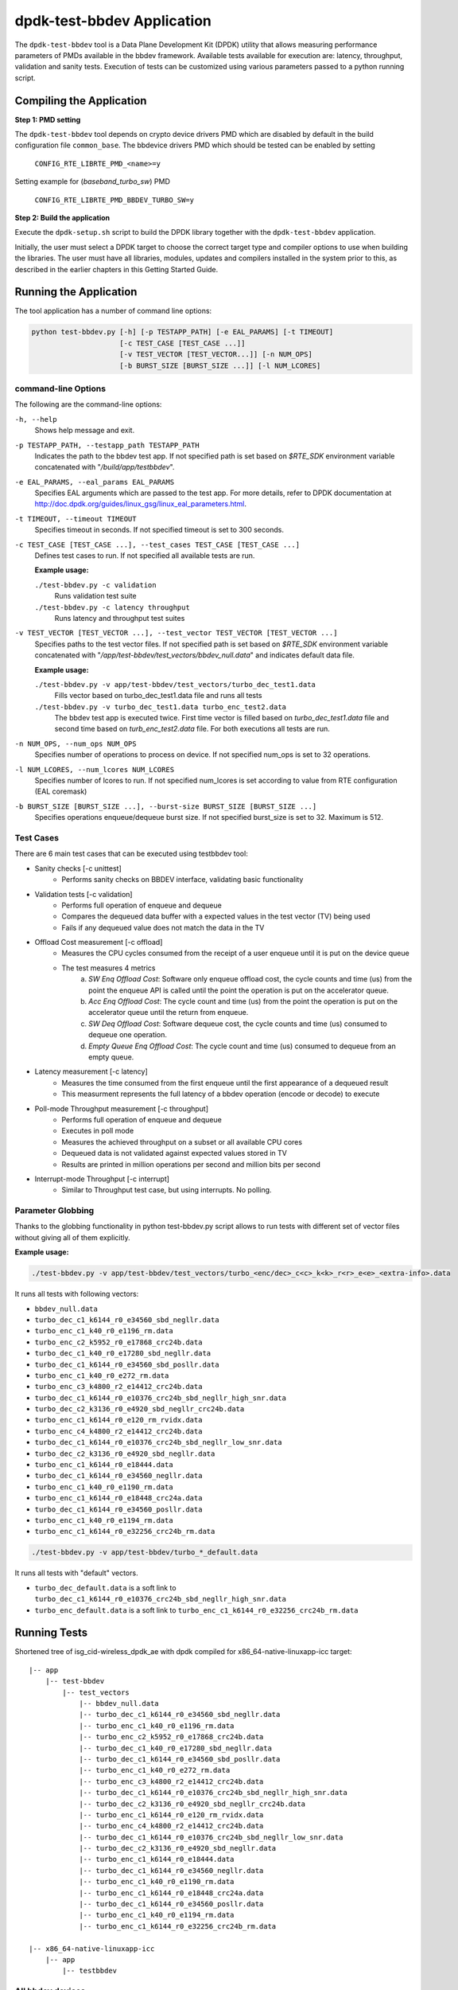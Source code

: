 ..  SPDX-License-Identifier: BSD-3-Clause
    Copyright(c) 2017 Intel Corporation

dpdk-test-bbdev Application
===========================

The ``dpdk-test-bbdev`` tool is a Data Plane Development Kit (DPDK) utility that
allows measuring performance parameters of PMDs available in the bbdev framework.
Available tests available for execution are: latency, throughput, validation and
sanity tests. Execution of tests can be customized using various parameters
passed to a python running script.

Compiling the Application
-------------------------

**Step 1: PMD setting**

The ``dpdk-test-bbdev`` tool depends on crypto device drivers PMD which
are disabled by default in the build configuration file ``common_base``.
The bbdevice drivers PMD which should be tested can be enabled by setting

   ``CONFIG_RTE_LIBRTE_PMD_<name>=y``

Setting example for (*baseband_turbo_sw*) PMD

   ``CONFIG_RTE_LIBRTE_PMD_BBDEV_TURBO_SW=y``

**Step 2: Build the application**

Execute the ``dpdk-setup.sh`` script to build the DPDK library together with the
``dpdk-test-bbdev`` application.

Initially, the user must select a DPDK target to choose the correct target type
and compiler options to use when building the libraries.
The user must have all libraries, modules, updates and compilers installed
in the system prior to this, as described in the earlier chapters in this
Getting Started Guide.

Running the Application
-----------------------

The tool application has a number of command line options:

.. code-block:: console

  python test-bbdev.py [-h] [-p TESTAPP_PATH] [-e EAL_PARAMS] [-t TIMEOUT]
                       [-c TEST_CASE [TEST_CASE ...]]
                       [-v TEST_VECTOR [TEST_VECTOR...]] [-n NUM_OPS]
                       [-b BURST_SIZE [BURST_SIZE ...]] [-l NUM_LCORES]

command-line Options
~~~~~~~~~~~~~~~~~~~~

The following are the command-line options:

``-h, --help``
 Shows help message and exit.

``-p TESTAPP_PATH, --testapp_path TESTAPP_PATH``
 Indicates the path to the bbdev test app. If not specified path is set based
 on *$RTE_SDK* environment variable concatenated with "*/build/app/testbbdev*".

``-e EAL_PARAMS, --eal_params EAL_PARAMS``
 Specifies EAL arguments which are passed to the test app. For more details,
 refer to DPDK documentation at
 http://doc.dpdk.org/guides/linux_gsg/linux_eal_parameters.html.

``-t TIMEOUT, --timeout TIMEOUT``
 Specifies timeout in seconds. If not specified timeout is set to 300 seconds.

``-c TEST_CASE [TEST_CASE ...], --test_cases TEST_CASE [TEST_CASE ...]``
 Defines test cases to run. If not specified all available tests are run.

 **Example usage:**

 ``./test-bbdev.py -c validation``
  Runs validation test suite

 ``./test-bbdev.py -c latency throughput``
  Runs latency and throughput test suites

``-v TEST_VECTOR [TEST_VECTOR ...], --test_vector TEST_VECTOR [TEST_VECTOR ...]``
 Specifies paths to the test vector files. If not specified path is set based
 on *$RTE_SDK* environment variable concatenated with
 "*/app/test-bbdev/test_vectors/bbdev_null.data*" and indicates default
 data file.

 **Example usage:**

 ``./test-bbdev.py -v app/test-bbdev/test_vectors/turbo_dec_test1.data``
  Fills vector based on turbo_dec_test1.data file and runs all tests

 ``./test-bbdev.py -v turbo_dec_test1.data turbo_enc_test2.data``
  The bbdev test app is executed twice. First time vector is filled based on
  *turbo_dec_test1.data* file and second time based on
  *turb_enc_test2.data* file. For both executions all tests are run.

``-n NUM_OPS, --num_ops NUM_OPS``
 Specifies number of operations to process on device. If not specified num_ops
 is set to 32 operations.

``-l NUM_LCORES, --num_lcores NUM_LCORES``
 Specifies number of lcores to run. If not specified num_lcores is set
 according to value from RTE configuration (EAL coremask)

``-b BURST_SIZE [BURST_SIZE ...], --burst-size BURST_SIZE [BURST_SIZE ...]``
 Specifies operations enqueue/dequeue burst size. If not specified burst_size is
 set to 32. Maximum is 512.

Test Cases
~~~~~~~~~~

There are 6 main test cases that can be executed using testbbdev tool:

* Sanity checks [-c unittest]
    - Performs sanity checks on BBDEV interface, validating basic functionality

* Validation tests [-c validation]
    - Performs full operation of enqueue and dequeue
    - Compares the dequeued data buffer with a expected values in the test
      vector (TV) being used
    - Fails if any dequeued value does not match the data in the TV

* Offload Cost measurement [-c offload]
    - Measures the CPU cycles consumed from the receipt of a user enqueue
      until it is put on the device queue
    - The test measures 4 metrics
        (a) *SW Enq Offload Cost*: Software only enqueue offload cost, the cycle
            counts and time (us) from the point the enqueue API is called until
            the point the operation is put on the accelerator queue.
        (b) *Acc Enq Offload Cost*: The cycle count and time (us) from the
            point the operation is put on the accelerator queue until the return
            from enqueue.
        (c) *SW Deq Offload Cost*: Software dequeue cost, the cycle counts and
            time (us) consumed to dequeue one operation.
        (d) *Empty Queue Enq Offload Cost*: The cycle count and time (us)
            consumed to dequeue from an empty queue.

* Latency measurement [-c latency]
    - Measures the time consumed from the first enqueue until the first
      appearance of a dequeued result
    - This measurment represents the full latency of a bbdev operation
      (encode or decode) to execute

* Poll-mode Throughput measurement [-c throughput]
    - Performs full operation of enqueue and dequeue
    - Executes in poll mode
    - Measures the achieved throughput on a subset or all available CPU cores
    - Dequeued data is not validated against expected values stored in TV
    - Results are printed in million operations per second and million bits
      per second

* Interrupt-mode Throughput [-c interrupt]
    - Similar to Throughput test case, but using interrupts. No polling.


Parameter Globbing
~~~~~~~~~~~~~~~~~~

Thanks to the globbing functionality in python test-bbdev.py script allows to
run tests with different set of vector files without giving all of them explicitly.

**Example usage:**

.. code-block:: console

  ./test-bbdev.py -v app/test-bbdev/test_vectors/turbo_<enc/dec>_c<c>_k<k>_r<r>_e<e>_<extra-info>.data

It runs all tests with following vectors:

- ``bbdev_null.data``

- ``turbo_dec_c1_k6144_r0_e34560_sbd_negllr.data``

- ``turbo_enc_c1_k40_r0_e1196_rm.data``

- ``turbo_enc_c2_k5952_r0_e17868_crc24b.data``

- ``turbo_dec_c1_k40_r0_e17280_sbd_negllr.data``

- ``turbo_dec_c1_k6144_r0_e34560_sbd_posllr.data``

- ``turbo_enc_c1_k40_r0_e272_rm.data``

- ``turbo_enc_c3_k4800_r2_e14412_crc24b.data``

- ``turbo_dec_c1_k6144_r0_e10376_crc24b_sbd_negllr_high_snr.data``

- ``turbo_dec_c2_k3136_r0_e4920_sbd_negllr_crc24b.data``

- ``turbo_enc_c1_k6144_r0_e120_rm_rvidx.data``

- ``turbo_enc_c4_k4800_r2_e14412_crc24b.data``

- ``turbo_dec_c1_k6144_r0_e10376_crc24b_sbd_negllr_low_snr.data``

- ``turbo_dec_c2_k3136_r0_e4920_sbd_negllr.data``

- ``turbo_enc_c1_k6144_r0_e18444.data``

- ``turbo_dec_c1_k6144_r0_e34560_negllr.data``

- ``turbo_enc_c1_k40_r0_e1190_rm.data``

- ``turbo_enc_c1_k6144_r0_e18448_crc24a.data``

- ``turbo_dec_c1_k6144_r0_e34560_posllr.data``

- ``turbo_enc_c1_k40_r0_e1194_rm.data``

- ``turbo_enc_c1_k6144_r0_e32256_crc24b_rm.data``

.. code-block:: console

  ./test-bbdev.py -v app/test-bbdev/turbo_*_default.data

It runs all tests with "default" vectors.

* ``turbo_dec_default.data`` is a soft link to
  ``turbo_dec_c1_k6144_r0_e10376_crc24b_sbd_negllr_high_snr.data``

* ``turbo_enc_default.data`` is a soft link to
  ``turbo_enc_c1_k6144_r0_e32256_crc24b_rm.data``


Running Tests
-------------

Shortened tree of isg_cid-wireless_dpdk_ae with dpdk compiled for
x86_64-native-linuxapp-icc target:

::

 |-- app
     |-- test-bbdev
         |-- test_vectors
             |-- bbdev_null.data
             |-- turbo_dec_c1_k6144_r0_e34560_sbd_negllr.data
             |-- turbo_enc_c1_k40_r0_e1196_rm.data
             |-- turbo_enc_c2_k5952_r0_e17868_crc24b.data
             |-- turbo_dec_c1_k40_r0_e17280_sbd_negllr.data
             |-- turbo_dec_c1_k6144_r0_e34560_sbd_posllr.data
             |-- turbo_enc_c1_k40_r0_e272_rm.data
             |-- turbo_enc_c3_k4800_r2_e14412_crc24b.data
             |-- turbo_dec_c1_k6144_r0_e10376_crc24b_sbd_negllr_high_snr.data
             |-- turbo_dec_c2_k3136_r0_e4920_sbd_negllr_crc24b.data
             |-- turbo_enc_c1_k6144_r0_e120_rm_rvidx.data
             |-- turbo_enc_c4_k4800_r2_e14412_crc24b.data
             |-- turbo_dec_c1_k6144_r0_e10376_crc24b_sbd_negllr_low_snr.data
             |-- turbo_dec_c2_k3136_r0_e4920_sbd_negllr.data
             |-- turbo_enc_c1_k6144_r0_e18444.data
             |-- turbo_dec_c1_k6144_r0_e34560_negllr.data
             |-- turbo_enc_c1_k40_r0_e1190_rm.data
             |-- turbo_enc_c1_k6144_r0_e18448_crc24a.data
             |-- turbo_dec_c1_k6144_r0_e34560_posllr.data
             |-- turbo_enc_c1_k40_r0_e1194_rm.data
             |-- turbo_enc_c1_k6144_r0_e32256_crc24b_rm.data

 |-- x86_64-native-linuxapp-icc
     |-- app
         |-- testbbdev

All bbdev devices
~~~~~~~~~~~~~~~~~

.. code-block:: console

  ./test-bbdev.py -p ../../x86_64-native-linuxapp-icc/app/testbbdev
  -v turbo_dec_default.data

It runs all available tests using the test vector filled based on
*turbo_dec_default.data* file.
By default number of operations to process on device is set to 32, timeout is
set to 300s and operations enqueue/dequeue burst size is set to 32.
Moreover a bbdev (*baseband_null*) device will be created.

baseband turbo_sw device
~~~~~~~~~~~~~~~~~~~~~~~~

.. code-block:: console

  ./test-bbdev.py -p ../../x86_64-native-linuxapp-icc/app/testbbdev
  -e="--vdev=baseband_turbo_sw" -t 120 -c validation
  -v ./test_vectors/turbo_* -n 64 -b 8 32

It runs **validation** test for each vector file that matches the given pattern.
Number of operations to process on device is set to 64 and operations timeout is
set to 120s and enqueue/dequeue burst size is set to 8 and to 32.
Moreover a bbdev (*baseband_turbo_sw*) device will be created.


bbdev null device
~~~~~~~~~~~~~~~~~

Executing bbdev null device with *bbdev_null.data* helps in measuring the
overhead introduced by the bbdev framework.

.. code-block:: console

  ./test-bbdev.py -e="--vdev=baseband_null0"
  -v ./test_vectors/bbdev_null.data

**Note:**

baseband_null device does not have to be defined explicitly as it is created by default.



Test Vector files
-----------------

Test Vector files contain the data which is used to set turbo decoder/encoder
parameters and buffers for validation purpose. New test vector files should be
stored in ``app/test-bbdev/test_vectors/`` directory. Detailed description of
the syntax of the test vector files is in the following section.


Basic principles for test vector files
~~~~~~~~~~~~~~~~~~~~~~~~~~~~~~~~~~~~~~
Line started with ``#`` is treated as a comment and is ignored.

If variable is a chain of values, values should be separated by a comma. If
assignment is split into several lines, each line (except the last one) has to
be ended with a comma.
There is no comma after last value in last line. Correct assignment should
look like the following:

.. parsed-literal::

 variable =
 value, value, value, value,
 value, value

In case where variable is a single value correct assignment looks like the
following:

.. parsed-literal::

 variable =
 value

Length of chain variable is calculated by parser. Can not be defined
explicitly.

Variable op_type has to be defined as a first variable in file. It specifies
what type of operations will be executed. For decoder op_type has to be set to
``RTE_BBDEV_OP_TURBO_DEC`` and for encoder to ``RTE_BBDEV_OP_TURBO_ENC``.

Full details of the meaning and valid values for the below fields are
documented in *rte_bbdev_op.h*


Turbo decoder test vectors template
~~~~~~~~~~~~~~~~~~~~~~~~~~~~~~~~~~~

For turbo decoder it has to be always set to ``RTE_BBDEV_OP_TURBO_DEC``

.. parsed-literal::

    op_type =
    RTE_BBDEV_OP_TURBO_DEC

Chain of uint32_t values. Note that it is possible to define more than one
input/output entries which will result in chaining two or more data structures
for *segmented Transport Blocks*

.. parsed-literal::

    input0 =
    0x00000000, 0x7f817f00, 0x7f7f8100, 0x817f8100, 0x81008100, 0x7f818100, 0x81817f00, 0x7f818100,
    0x81007f00, 0x7f818100, 0x817f8100, 0x81817f00, 0x81008100, 0x817f7f00, 0x7f7f8100, 0x81817f00

Chain of uint32_t values

.. parsed-literal::

    input1 =
    0x7f7f0000, 0x00000000, 0x00000000, 0x00000000, 0x00000000, 0x00000000, 0x00000000, 0x00000000,
    0x00000000, 0x00000000, 0x00000000, 0x00000000, 0x00000000, 0x00000000, 0x00000000, 0x00000000

Chain of uint32_t values

.. parsed-literal::

    input2 =
    0x00000000, 0x00000000, 0x00000000, 0x00000000, 0x00000000, 0x00000000, 0x00000000, 0x00000000,
    0x00000000, 0x00000000, 0x00000000, 0x00000000, 0x00000000, 0x00000000, 0x00000000, 0x00000000

Chain of uint32_t values

.. parsed-literal::

    hard_output0 =
    0xa7d6732e

Chain of uint32_t values

.. parsed-literal::

    hard_output1 =
    0xa61

Chain of uint32_t values

.. parsed-literal::

    soft_output0 =
    0x817f817f, 0x7f817f7f, 0x81818181, 0x817f7f81, 0x7f818181, 0x8181817f, 0x817f817f, 0x8181817f

Chain of uint32_t values

.. parsed-literal::

    soft_output1 =
    0x817f7f81, 0x7f7f7f81, 0x7f7f8181

uint32_t value

.. parsed-literal::

    e =
    44

uint16_t value

.. parsed-literal::

    k =
    40

uint8_t value

.. parsed-literal::

    rv_index =
    0

uint8_t value

.. parsed-literal::

    iter_max =
    8

uint8_t value

.. parsed-literal::

    iter_min =
    4

uint8_t value

.. parsed-literal::

    expected_iter_count =
    8

uint8_t value

.. parsed-literal::

    ext_scale =
    15

uint8_t value

.. parsed-literal::

    num_maps =
    0

Chain of flags for turbo decoder operation. Following flags can be used:

- ``RTE_BBDEV_TURBO_SUBBLOCK_DEINTERLEAVE``

- ``RTE_BBDEV_TURBO_CRC_TYPE_24B``

- ``RTE_BBDEV_TURBO_EQUALIZER``

- ``RTE_BBDEV_TURBO_SOFT_OUT_SATURATE``

- ``RTE_BBDEV_TURBO_HALF_ITERATION_EVEN``

- ``RTE_BBDEV_TURBO_CONTINUE_CRC_MATCH``

- ``RTE_BBDEV_TURBO_SOFT_OUTPUT``

- ``RTE_BBDEV_TURBO_EARLY_TERMINATION``

- ``RTE_BBDEV_TURBO_DEC_INTERRUPTS``

- ``RTE_BBDEV_TURBO_POS_LLR_1_BIT_IN``

- ``RTE_BBDEV_TURBO_NEG_LLR_1_BIT_IN``

- ``RTE_BBDEV_TURBO_POS_LLR_1_BIT_SOFT_OUT``

- ``RTE_BBDEV_TURBO_NEG_LLR_1_BIT_SOFT_OUT``

- ``RTE_BBDEV_TURBO_MAP_DEC``

Example:

    .. parsed-literal::

        op_flags =
        RTE_BBDEV_TURBO_SUBBLOCK_DEINTERLEAVE, RTE_BBDEV_TURBO_EQUALIZER,
        RTE_BBDEV_TURBO_SOFT_OUTPUT

Chain of operation statuses that are expected after operation is performed.
Following statuses can be used:

- ``DMA``

- ``FCW``

- ``CRC``

- ``OK``

``OK`` means no errors are expected. Cannot be used with other values.

.. parsed-literal::

    expected_status =
    FCW, CRC


Turbo encoder test vectors template
~~~~~~~~~~~~~~~~~~~~~~~~~~~~~~~~~~~

For turbo encoder it has to be always set to ``RTE_BBDEV_OP_TURBO_ENC``

.. parsed-literal::

    op_type =
    RTE_BBDEV_OP_TURBO_ENC

Chain of uint32_t values

.. parsed-literal::

    input0 =
    0x11d2bcac, 0x4d

Chain of uint32_t values

.. parsed-literal::

    output0 =
    0xd2399179, 0x640eb999, 0x2cbaf577, 0xaf224ae2, 0x9d139927, 0xe6909b29,
    0xa25b7f47, 0x2aa224ce, 0x79f2

uint32_t value

.. parsed-literal::

    e =
    272

uint16_t value

.. parsed-literal::

    k =
    40

uint16_t value

.. parsed-literal::

    ncb =
    192

uint8_t value

.. parsed-literal::

    rv_index =
    0

Chain of flags for turbo encoder operation. Following flags can be used:

- ``RTE_BBDEV_TURBO_RV_INDEX_BYPASS``

- ``RTE_BBDEV_TURBO_RATE_MATCH``

- ``RTE_BBDEV_TURBO_CRC_24B_ATTACH``

- ``RTE_BBDEV_TURBO_CRC_24A_ATTACH``

- ``RTE_BBDEV_TURBO_ENC_SCATTER_GATHER``

``RTE_BBDEV_TURBO_ENC_SCATTER_GATHER`` is used to indicate the parser to
force the input data to be memory split and formed as a segmented mbuf.


.. parsed-literal::

    op_flags =
    RTE_BBDEV_TURBO_RATE_MATCH

Chain of operation statuses that are expected after operation is performed.
Following statuses can be used:

- ``DMA``

- ``FCW``

- ``OK``

``OK`` means no errors are expected. Cannot be used with other values.

.. parsed-literal::

    expected_status =
    OK
